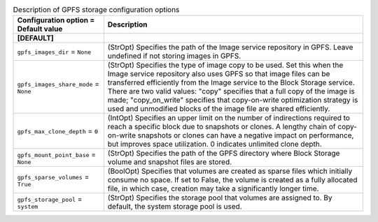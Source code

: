 ..
    Warning: Do not edit this file. It is automatically generated from the
    software project's code and your changes will be overwritten.

    The tool to generate this file lives in openstack-doc-tools repository.

    Please make any changes needed in the code, then run the
    autogenerate-config-doc tool from the openstack-doc-tools repository, or
    ask for help on the documentation mailing list, IRC channel or meeting.

.. list-table:: Description of GPFS storage configuration options
   :header-rows: 1
   :class: config-ref-table

   * - Configuration option = Default value
     - Description
   * - **[DEFAULT]**
     -
   * - ``gpfs_images_dir`` = ``None``
     - (StrOpt) Specifies the path of the Image service repository in GPFS.  Leave undefined if not storing images in GPFS.
   * - ``gpfs_images_share_mode`` = ``None``
     - (StrOpt) Specifies the type of image copy to be used.  Set this when the Image service repository also uses GPFS so that image files can be transferred efficiently from the Image service to the Block Storage service. There are two valid values: "copy" specifies that a full copy of the image is made; "copy_on_write" specifies that copy-on-write optimization strategy is used and unmodified blocks of the image file are shared efficiently.
   * - ``gpfs_max_clone_depth`` = ``0``
     - (IntOpt) Specifies an upper limit on the number of indirections required to reach a specific block due to snapshots or clones.  A lengthy chain of copy-on-write snapshots or clones can have a negative impact on performance, but improves space utilization.  0 indicates unlimited clone depth.
   * - ``gpfs_mount_point_base`` = ``None``
     - (StrOpt) Specifies the path of the GPFS directory where Block Storage volume and snapshot files are stored.
   * - ``gpfs_sparse_volumes`` = ``True``
     - (BoolOpt) Specifies that volumes are created as sparse files which initially consume no space. If set to False, the volume is created as a fully allocated file, in which case, creation may take a significantly longer time.
   * - ``gpfs_storage_pool`` = ``system``
     - (StrOpt) Specifies the storage pool that volumes are assigned to. By default, the system storage pool is used.
